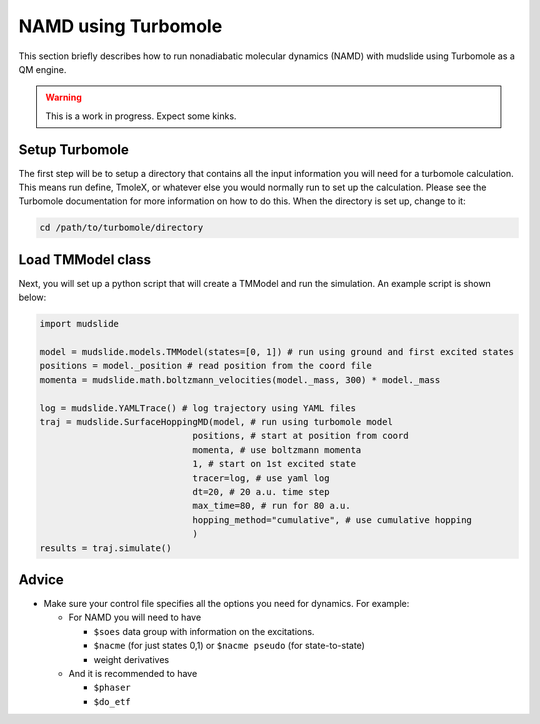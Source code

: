 NAMD using Turbomole
====================

This section briefly describes how to run nonadiabatic molecular dynamics
(NAMD) with mudslide using Turbomole as a QM engine.

.. warning::
   This is a work in progress. Expect some kinks.

Setup Turbomole
---------------
The first step will be to setup a directory that contains all the
input information you will need for a turbomole calculation.
This means run define, TmoleX, or whatever else you would normally
run to set up the calculation. Please see the Turbomole documentation
for more information on how to do this. When the directory is set up,
change to it:

.. code-block:: bash

    cd /path/to/turbomole/directory


Load TMModel class
------------------
Next, you will set up a python script that will create a TMModel
and run the simulation. An example script is shown below:

.. code-block:: python

    import mudslide

    model = mudslide.models.TMModel(states=[0, 1]) # run using ground and first excited states
    positions = model._position # read position from the coord file
    momenta = mudslide.math.boltzmann_velocities(model._mass, 300) * model._mass

    log = mudslide.YAMLTrace() # log trajectory using YAML files
    traj = mudslide.SurfaceHoppingMD(model, # run using turbomole model
                                 positions, # start at position from coord
                                 momenta, # use boltzmann momenta
                                 1, # start on 1st excited state
                                 tracer=log, # use yaml log
                                 dt=20, # 20 a.u. time step
                                 max_time=80, # run for 80 a.u.
                                 hopping_method="cumulative", # use cumulative hopping
                                 )
    results = traj.simulate()


Advice
------

*  Make sure your control file specifies all the options you need for dynamics. For example:

   * For NAMD you will need to have

     * ``$soes`` data group with information on the excitations.
     * ``$nacme`` (for just states 0,1) or ``$nacme pseudo`` (for state-to-state)
     * weight derivatives

   * And it is recommended to have

     * ``$phaser``
     * ``$do_etf``
